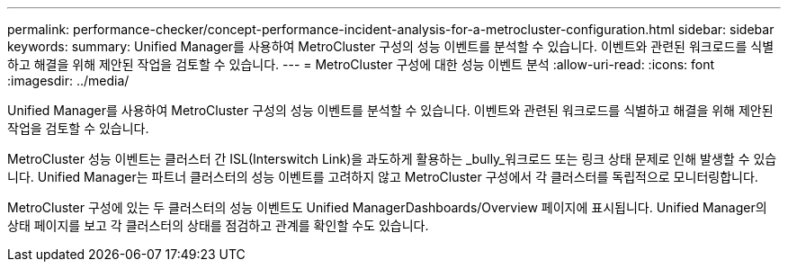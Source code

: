 ---
permalink: performance-checker/concept-performance-incident-analysis-for-a-metrocluster-configuration.html 
sidebar: sidebar 
keywords:  
summary: Unified Manager를 사용하여 MetroCluster 구성의 성능 이벤트를 분석할 수 있습니다. 이벤트와 관련된 워크로드를 식별하고 해결을 위해 제안된 작업을 검토할 수 있습니다. 
---
= MetroCluster 구성에 대한 성능 이벤트 분석
:allow-uri-read: 
:icons: font
:imagesdir: ../media/


[role="lead"]
Unified Manager를 사용하여 MetroCluster 구성의 성능 이벤트를 분석할 수 있습니다. 이벤트와 관련된 워크로드를 식별하고 해결을 위해 제안된 작업을 검토할 수 있습니다.

MetroCluster 성능 이벤트는 클러스터 간 ISL(Interswitch Link)을 과도하게 활용하는 _bully_워크로드 또는 링크 상태 문제로 인해 발생할 수 있습니다. Unified Manager는 파트너 클러스터의 성능 이벤트를 고려하지 않고 MetroCluster 구성에서 각 클러스터를 독립적으로 모니터링합니다.

MetroCluster 구성에 있는 두 클러스터의 성능 이벤트도 Unified ManagerDashboards/Overview 페이지에 표시됩니다. Unified Manager의 상태 페이지를 보고 각 클러스터의 상태를 점검하고 관계를 확인할 수도 있습니다.
